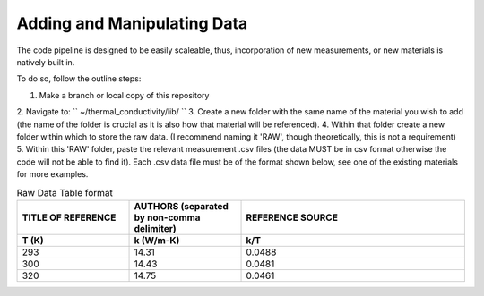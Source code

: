Adding and Manipulating Data
============================

The code pipeline is designed to be easily scaleable, thus, incorporation of new measurements, or new materials is natively built in.

To do so, follow the outline steps:

1. Make a branch or local copy of this repository
2. Navigate to:
``
~/thermal_conductivity/lib/
``
3. Create a new folder with the same name of the material you wish to add (the name of the folder is crucial as it is also how that material will be referenced).
4. Within that folder create a new folder within which to store the raw data. (I recommend naming it 'RAW', though theoretically, this is not a requirement)
5. Within this 'RAW' folder, paste the relevant measurement .csv files (the data MUST be in csv format otherwise the code will not be able to find it). Each .csv data file must be of the format shown below, see one of the existing materials for more examples. 

.. list-table:: Raw Data Table format
   :widths: 25 25 50
   :header-rows: 2

   * - TITLE OF REFERENCE
     - AUTHORS (separated by non-comma delimiter)
     - REFERENCE SOURCE
   * - **T (K)** 
     - **k (W/m-K)**
     - **k/T** 
   * - 293
     - 14.31
     - 0.0488
   * - 300
     - 14.43
     - 0.0481
   * - 320
     - 14.75
     - 0.0461